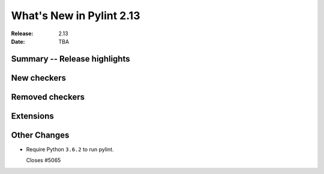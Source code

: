 ***************************
 What's New in Pylint 2.13
***************************

:Release: 2.13
:Date: TBA

Summary -- Release highlights
=============================

New checkers
============

Removed checkers
================

Extensions
==========

Other Changes
=============

* Require Python ``3.6.2`` to run pylint.

  Closes #5065
